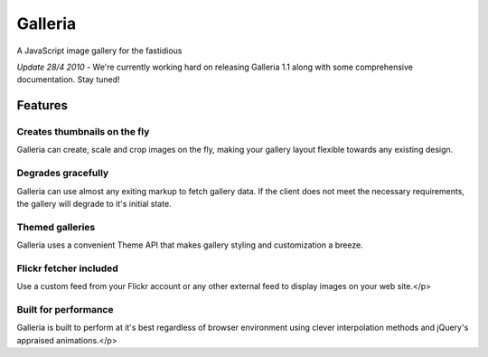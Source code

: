 ========
Galleria
========
A JavaScript image gallery for the fastidious

*Update 28/4 2010* - We're currently working hard on releasing Galleria 1.1 along with some comprehensive documentation. Stay tuned!

Features
========

Creates thumbnails on the fly
-----------------------------
Galleria can create, scale and crop images on the fly, making your gallery layout flexible towards any existing design.

Degrades gracefully
-------------------
Galleria can use almost any exiting markup to fetch gallery data. If the client does not meet the necessary requirements, the gallery will degrade to it's initial state.

Themed galleries
----------------
Galleria uses a convenient Theme API that makes gallery styling and customization a breeze.

Flickr fetcher included
-----------------------------
Use a custom feed from your Flickr account or any other external feed to display images on your web site.</p>

Built for performance
-----------------------------
Galleria is built to perform at it's best regardless of browser environment using clever interpolation methods and jQuery's appraised animations.</p>